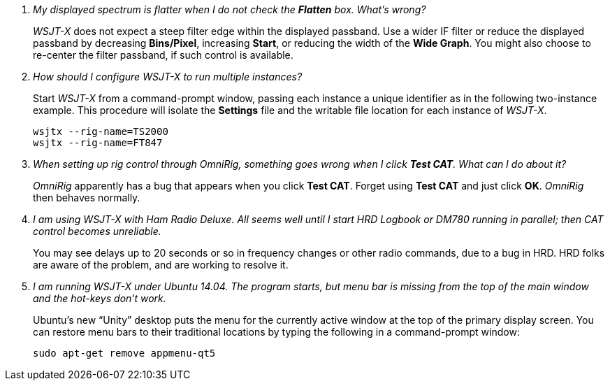 ////
Questions:
 Should be short one liners ending with ?::
 If your question is too long for one line, consider multiple questions or rephrase

Answers:
 Can be bullet or paragraphs. Bullets make for easier reading.

Bullet Usage:
 *  = a circle bullet single intent
 ** = circle bullet double indent
 .  = should be avoided as the questions are numbered
 .. = bullet a, b, c, and so on, double indent

Alternatives: Use a * Bullet, followed by .. for example, then have
a multi-section answer using the * as the section header
 
 * Section Header 1
 .. Possible Answer a
 .. Possible Answer b
 * Section Header 2
 .. Possible Answer a
 .. Possible Answer b
 
Link Usage:
 Use the common/links.adoc for href links to maintain consistency. Try to avoid
 apostrophes ` or ' as it breaks AsciiDoc syntax without special escaping 
 and they do not translate into other languages well.

////
[qanda]
My displayed spectrum is flatter when I do not check the *Flatten* box. What's wrong?::

_WSJT-X_ does not expect a steep filter edge within the displayed
passband. Use a wider IF filter or reduce the displayed passband by
decreasing *Bins/Pixel*, increasing *Start*, or reducing the width of
the *Wide Graph*.  You might also choose to re-center the filter
passband, if such control is available.

How should I configure _WSJT-X_ to run multiple instances?::

Start _WSJT-X_ from a command-prompt window, passing each instance a
unique identifier as in the following two-instance example.  This
procedure will isolate the *Settings* file and the writable file
location for each instance of _WSJT-X_.

 wsjtx --rig-name=TS2000
 wsjtx --rig-name=FT847

When setting up rig control through _OmniRig_, something goes wrong when I click *Test CAT*.  What can I do about it?::

_OmniRig_ apparently has a bug that appears when you click *Test CAT*.
Forget using *Test CAT* and just click *OK*.  _OmniRig_ then behaves
normally.

I am using _WSJT-X_ with _Ham Radio Deluxe_.  All seems well until I start HRD Logbook or DM780 running in parallel; then CAT control becomes unreliable.::

You may see delays up to 20 seconds or so in frequency changes or
other radio commands, due to a bug in HRD.  HRD folks are aware of the
problem, and are working to resolve it.

I am running _WSJT-X_ under Ubuntu 14.04.  The program starts, but menu bar is missing from the top of the main window and the hot-keys don't work.::

Ubuntu's new "`Unity`" desktop puts the menu for the currently active
window at the top of the primary display screen.  You can restore menu
bars to their traditional locations by typing the following in a
command-prompt window:

 sudo apt-get remove appmenu-qt5
